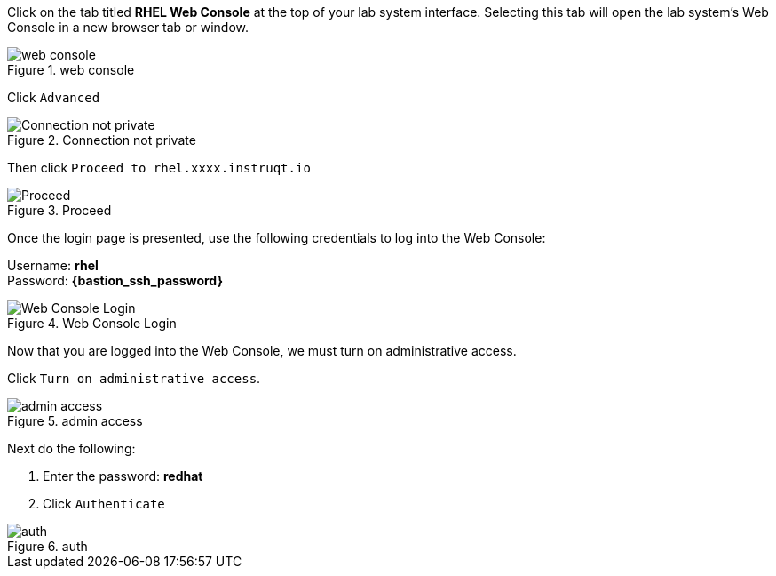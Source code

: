 Click on the tab titled *RHEL Web Console* at the top of your lab system
interface. Selecting this tab will open the lab system’s Web Console in
a new browser tab or window.

.web console
image::../assets/pop-out-2.png[web console]

Click `+Advanced+`

.Connection not private
image::../assets/connection-not-private.png[Connection not private]

Then click `+Proceed to rhel.xxxx.instruqt.io+`

.Proceed
image::../assets/proceed.png[Proceed]

Once the login page is presented, use the following credentials to log
into the Web Console:

Username: *rhel* +
Password: *{bastion_ssh_password}*

.Web Console Login
image::../assets/Web-console-login.png[Web Console Login]

Now that you are logged into the Web Console, we must turn on
administrative access.

Click `+Turn on administrative access+`.

.admin access
image::../assets/turn-on-admin.png[admin access]

Next do the following:

[arabic]
. Enter the password: *redhat*
. Click `+Authenticate+`

.auth
image::../assets/auth.png[auth]

